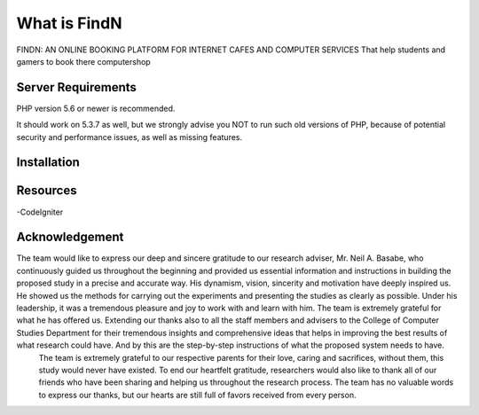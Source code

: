 ###################
What is FindN
###################

FINDN: AN ONLINE BOOKING PLATFORM
FOR INTERNET CAFES AND COMPUTER SERVICES
That help students and gamers  to book there computershop



*******************
Server Requirements
*******************

PHP version 5.6 or newer is recommended.

It should work on 5.3.7 as well, but we strongly advise you NOT to run
such old versions of PHP, because of potential security and performance
issues, as well as missing features.

************
Installation
************


*********
Resources
*********

-CodeIgniter

***************
Acknowledgement
***************

The team would like to express our deep and sincere gratitude to our research adviser, Mr. Neil A. Basabe, who continuously guided us throughout the beginning and provided us essential information and instructions in building the proposed study in a precise and accurate way. His dynamism, vision, sincerity and motivation have deeply inspired us. He showed us the methods for carrying out the experiments and presenting the studies as clearly as possible. Under his leadership, it was a tremendous pleasure and joy to work with and learn with him. The team is extremely grateful for what he has offered us. Extending our thanks also to all the staff members and advisers to the College of Computer Studies Department for their tremendous insights and comprehensive ideas that helps in improving the best results of what research could have. And by this are the step-by-step instructions of what the proposed system needs to have. 
	The team is extremely grateful to our respective parents for their love, caring and sacrifices, without them, this study would never have existed. To end our heartfelt gratitude, researchers would also like to thank all of our friends who have been sharing and helping us throughout the research process. The team has no valuable words to express our thanks, but our hearts are still full of favors received from every person.


